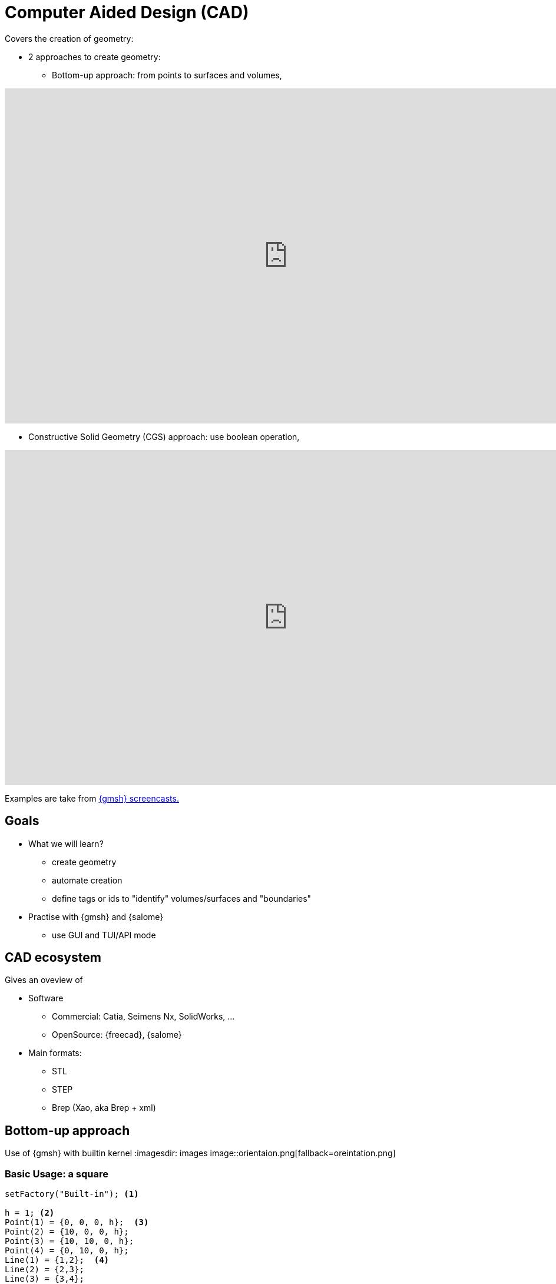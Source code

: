 = Computer Aided Design (CAD)

Covers the creation of geometry:

* 2 approaches to create geometry:
** Bottom-up approach: from points to surfaces and volumes,

video::nkuawZkiu1w[youtube,width="960",height="569"]

** Constructive Solid Geometry (CGS) approach: use boolean operation,

video::dywdlaaE1U8[youtube,width="960",height="569"]

Examples are take from link:https://gmsh.info/screencasts/[{gmsh} screencasts.] 

== Goals

* What we will learn?
** create geometry
** automate creation
** define tags or ids to "identify" volumes/surfaces and "boundaries"
* Practise with {gmsh} and {salome}
** use GUI and TUI/API mode

== CAD ecosystem

Gives an oveview of

* Software
** Commercial: Catia, Seimens Nx, SolidWorks, ...
** OpenSource: {freecad}, {salome}

* Main formats:
** STL
** STEP
** Brep (Xao, aka Brep + xml)


== Bottom-up approach

Use of {gmsh} with builtin kernel
:imagesdir: images
image::orientaion.png[fallback=oreintation.png]

=== Basic Usage: a square

[source, gmsh]
----
setFactory("Built-in"); <1>

h = 1; <2>                    
Point(1) = {0, 0, 0, h};  <3> 
Point(2) = {10, 0, 0, h};
Point(3) = {10, 10, 0, h};
Point(4) = {0, 10, 0, h};
Line(1) = {1,2};  <4>          
Line(2) = {2,3};
Line(3) = {3,4};
Line(4) = {4,1};
Curve Loop(1) = {1,2,3,4};  <5> 
Plane Surface(1) = {1}; <6>    
Physical Surface(1) = {1}; <7>
----
<1> Use Built-in kernel, aka Bottom-up approach
<2> Characteristic length of a mesh element
<3> Point construction
<4> Lines
<5> A Boundary
<6> A Surface
<7> Setting a label to the Surface

To view the geometry:

* In GMSH, go to `files->open (CTRL+o)` and open the file, or type gmsh square.geo in a terminal (warning: this open a new instance of GMSH (which is very light by the way!)). A square should have appear in GMSH’s windows. 
* The camera can be adjusted using the mouse: rotating (left click), translating (right click) or zooming (wheel). At bottom left of GMSH’s windows, camera can be reseted using X,Y,Z and 1:1 (scale) buttons.

TIP: The square can now be meshed by typing 2 on the keyboard (or maybe shift + 2) or using the menu: Mesh->2D

* add parameters for GUI mode

[source, gmsh]
----
...
h =DefineNumber[ 0.1, Name "Parameters/MeshSize" ]; <1>
dx = DefineNumber[ 0.1, Name "Parameters/dx" ];
       
Point(1) = {0, 0, 0, h};  <2> 
Point(2) = {dx, 0, 0, h};
...
----
<1> define a 'MeshSize' parameter,
<2> use 'dx' parameter in Point(2) definition

For more infos on parameters, see this link:https://gitlab.onelab.info/doc/tutorials/-/wikis/ONELAB-syntax-for-Gmsh-and-GetDP[doc].

* "academic" cube

Comment out the last line in the geo file
Perform an elevation of Surface 1 to get a cube.

[source, gmsh]
----
...
dz = DefineNumber[ 0.1, Name "Parameters/dz" ];

out[] = Extrude {0, 0, dz} {Surface{1};}; <1>

Physical Surface("Top") = {1};
Physical Surface("Bottom") = {out[0]};
Physical Surface("Other") = {out[2], out[3], out[4], out[5]};
Physical Volume("Cube") = {out[1]};
----
<1> Note how we retrieve the volume number programatically
 by using the return value (a list) of the Extrude command. This list contains:

* the "top" of the extruded surface (in 'out[0]''), 
* the newly created volume (in 'out[1]'') 
* and the ids of the lateral surfaces (in 'out[2]'', 'out[3]', ...)



=== "academic" cube with hole

[source, gmsh]
----
...
r =DefineNumber[ 0.1, Name "Parameters/HoleRadius" ];

Point(5) = {dx/2.-r, 0, 0, h/4.};   <1>
Point(6) = {dx/2., dy/2.+r, 0, h/4.};
Point(7) = {-dx/2.-r, 0, 0, h/4.};
Point(8) = {-dx/2.-r, -dy/2.-r, 0, h/4.};
Point(10) = {dx/2., dy/2., 0, h/4.};

Circle(5) = {5,1O,6};
...
Curve Loop(2) = {5, 6, 7, 8}; <2>

Plane Surface(1) = {1, -2}; <3> 
...
----
<1> Create a disk
<2> Create a Curve Loop for the hole
<3> Create the surface: square with a hole, Note the sign before curve loop 2

Exercise: 

* Perform the elevation
* Assign the Physical ids

=== "academic" cube with holes

Create a function to define the hole with a radius r centered on (x0, y0, 0)
Store the Line Loop in an array

[source, gmsh]
----
Macro CHole
    O=newp; Point(O) = {x0,y0,0,h};
    p1=newp; Point(p1) = { x0+r,  y0, 0, h_h};
    p2=newp; Point(p2) = { x0+0,  y0+r, -dz, h_h};
    p3=newp; Point(p3) = { x0-r,  y0, -dz, h_h};
    p4=newp; Point(p4) = { x0+0, y0-r, -dz, h_h};

    c1=newl; Circle(c1) = {p1,O,p2};
    c2=newl; Circle(c2) = {p2,O,p3};
    c3=newl; Circle(c3) = {p3,O,p4};
    c4=newl; Circle(c4) = {p4,O,p1};

    loop[t]=newl; Line Loop(loop[t]) = {c1, c2, c3, c4}; t += 1;
Return
----

Use the macro to create the geometry
[source, gmsh]
----
...
nx =DefineNumber[ 1, Name "Parameters/HoleNumbersAlongOX" ];
ny =DefineNumber[ 1, Name "Parameters/HoleNumbersAlongOY" ];

t = 0; loop[] = {};
Macro CHole
    ...
Return

For i In {1:nx}
    x0 = -dx/(2*nx) + (i-1) * dx/nx;
    For j In {1:ny}
        y0 = -dy/(2*ny) + (j-1) * dy/ny;
        Call CHole;
    EndFor
EndFor

bord = newl; Plane Surface(bord) = {1, -loop[]};
...
----

Exercise: 

* Perform the elevation
* Assign the Physical ids

== CGS approach

Use of {gmsh} with OpenCascade kernel

[source, gmsh]
----
setFactory("Built-in"); <1>
lc = DefineNumber[ 0.1, Name "Parameters/lc" ];
dx = DefineNumber[ 0.1, Name "Parameters/dx" ];
dy = DefineNumber[ 0.1, Name "Parameters/dy" ];
dz = DefineNumber[ 0.1, Name "Parameters/dz" ];
Box(1) = {0,0,0, dx,dy,dz}; <2>

// get boundary??
Physical Volume("Cube") = {1};
----
<1> Switch from 'Built-In' to 'OpenCASCADE' kernel
<2> Create a rectangular box

* previous examples using CSG

== Use of python Gmsh API
=== Exercises

== Use of Salome for more complex geometries

